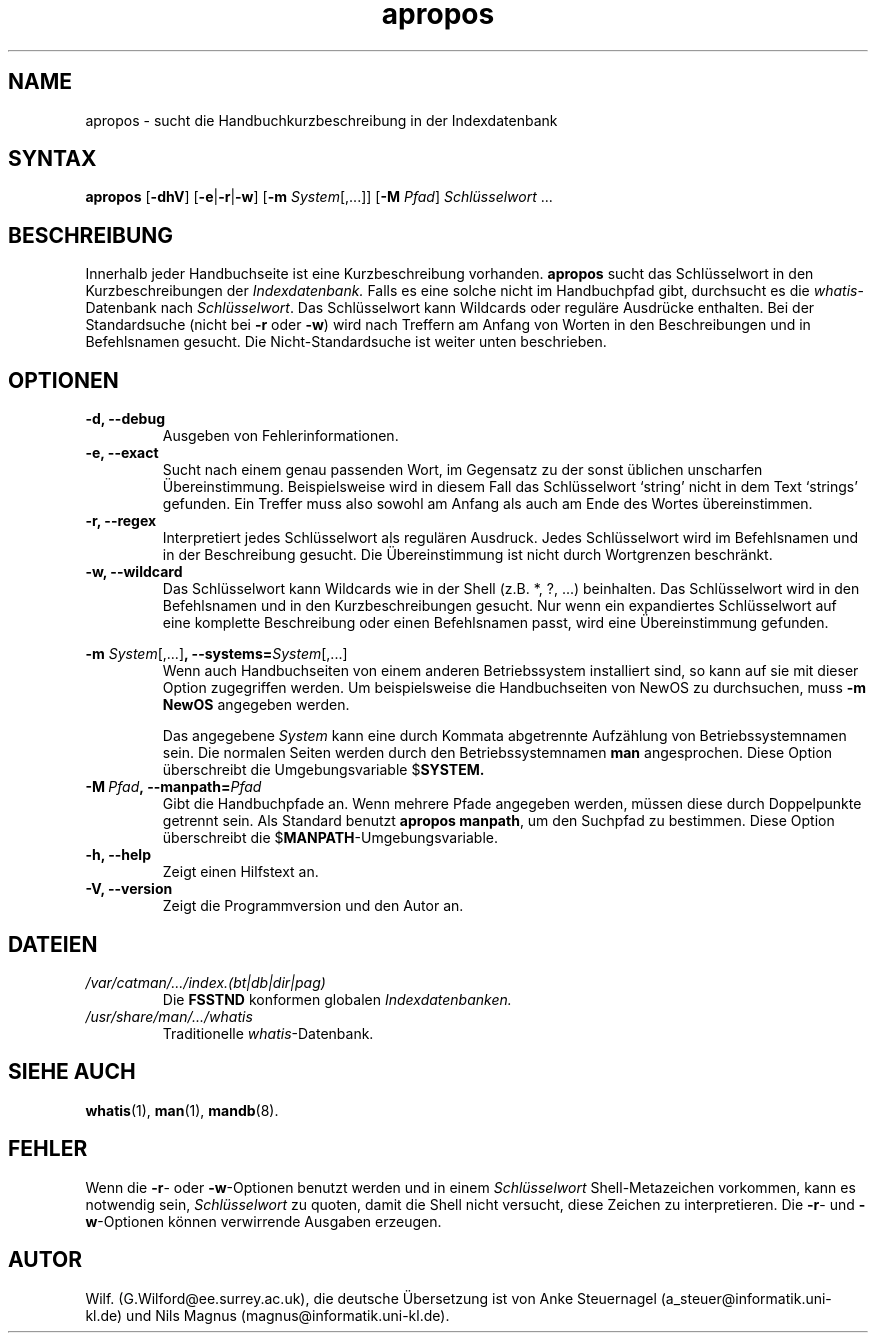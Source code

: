 .\" Man page for apropos
.\"
.\" Copyright (C), 1994, Graeme W. Wilford. (Wilf.)
.\" Deutsche Übersetzung von Anke Steuernagel und Nils Magnus
.\"
.\" You may distribute under the terms of the GNU General Public
.\" License as specified in the file COPYING that comes with the man
.\" distribution.
.\"
.\" Sat Oct 29 13:09:31 GMT 1994  Wilf. (G.Wilford@ee.surrey.ac.uk) 
.\" 
.TH apropos 1 "12. Juli 1995" "2.3.10" "Dienstprogramme für Benutzer"
.LO 1
.SH NAME
apropos \- sucht die Handbuchkurzbeschreibung in der Indexdatenbank
.SH SYNTAX
.B apropos 
.RB [\| \-dhV  \|] 
.RB [\| \-e \||\| \-r \||\| \-w\c
\|]
.RB [\| \-m
.IR System \|[\|,.\|.\|.\|]\|]
.RB [ \-M
.IR Pfad \|]
.I Schlüsselwort
\&.\|.\|.
.SH BESCHREIBUNG
Innerhalb jeder Handbuchseite ist eine Kurzbeschreibung vorhanden.
.B apropos
sucht das Schlüsselwort in den Kurzbeschreibungen der
.I Indexdatenbank.
Falls es eine solche nicht im Handbuchpfad gibt, durchsucht es die
.IR whatis -Datenbank
nach 
.IR Schlüsselwort .
Das Schlüsselwort kann Wildcards oder reguläre Ausdrücke enthalten.  Bei der
Standardsuche (nicht bei 
.B \-r
oder
.BR \-w )
wird nach Treffern am Anfang von Worten in den Beschreibungen und in
Befehlsnamen gesucht.  Die Nicht-Standardsuche ist weiter unten beschrieben.
.SH OPTIONEN
.TP
.B \-d, \-\-debug
Ausgeben von Fehlerinformationen.
.TP
.B \-e, \-\-exact
Sucht nach einem genau passenden Wort, im Gegensatz zu der sonst üblichen
unscharfen Übereinstimmung.  Beispielsweise wird in diesem Fall das Schlüsselwort
`string' nicht in dem Text `strings' gefunden.  Ein Treffer muss also sowohl am
Anfang als auch am Ende des Wortes übereinstimmen.
.TP
.B \-r, \-\-regex
Interpretiert jedes Schlüsselwort als regulären Ausdruck.  Jedes
Schlüsselwort wird im Befehlsnamen und in der Beschreibung gesucht.  Die
Übereinstimmung ist nicht durch Wortgrenzen beschränkt.
.TP
.B \-w, \-\-wildcard
Das Schlüsselwort kann Wildcards wie in der Shell (z.B. *, ?, ...)
beinhalten.  Das Schlüsselwort wird in den Befehlsnamen und in den 
Kurzbeschreibungen gesucht.  Nur wenn ein expandiertes Schlüsselwort auf eine
komplette Beschreibung oder einen Befehlsnamen passt, wird eine
Übereinstimmung gefunden.
.PP
.B \-m 
.I System\c 
.RB \|[\|,.\|.\|.\|]\| ,
.BI \-\-systems= System\c 
\|[\|,.\|.\|.\|]
.RS
Wenn auch Handbuchseiten von einem anderen Betriebssystem installiert
sind, so kann auf sie mit dieser Option zugegriffen werden.  Um
beispielsweise die Handbuchseiten von NewOS zu durchsuchen, muss
.B \-m
.BR NewOS
angegeben werden.

Das angegebene
.I System
kann eine durch Kommata abgetrennte Aufzählung von Betriebssystemnamen
sein.  Die normalen Seiten werden durch den Betriebssystemnamen
.B man
angesprochen.  Diese Option überschreibt die Umgebungsvariable
.RB $ SYSTEM.
.RE
.TP
.BI \-M\  Pfad ,\ \-\-manpath= Pfad
Gibt die Handbuchpfade an.  Wenn mehrere Pfade angegeben werden, müssen diese
durch Doppelpunkte getrennt sein.  Als Standard benutzt
.B apropos 
.BR manpath ,
um den Suchpfad zu bestimmen.  Diese Option überschreibt die
.RB $ MANPATH -Umgebungsvariable.
.TP
.B \-h, \-\-help
Zeigt einen Hilfstext an.
.TP
.B \-V, \-\-version
Zeigt die Programmversion und den Autor an.
.SH DATEIEN
.TP
.I /var/catman/\|.\|.\|.\|/index.(bt|db|dir|pag)
Die
.B FSSTND
konformen globalen
.I Indexdatenbanken.
.TP
.I /usr/share/man/\|.\|.\|.\|/whatis
Traditionelle
.IR whatis -Datenbank.
.SH "SIEHE AUCH"
.BR whatis (1),
.BR man (1),
.BR mandb (8).
.SH FEHLER
Wenn die
.BR \-r -
oder
.BR \-w -Optionen
benutzt werden und in einem
.IR Schlüsselwort 
Shell-Metazeichen vorkommen, kann es notwendig sein,
.I Schlüsselwort 
zu quoten, damit die Shell nicht versucht, diese Zeichen zu interpretieren.
Die 
.BR \-r -
und
.BR \-w -Optionen
können verwirrende Ausgaben erzeugen.
.SH AUTOR
Wilf. (G.Wilford@ee.surrey.ac.uk),
die deutsche Übersetzung ist von
Anke Steuernagel (a_steuer@informatik.uni-kl.de) und
Nils Magnus (magnus@informatik.uni-kl.de).

